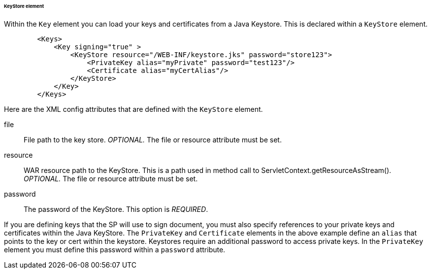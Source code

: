 [[_saml-keystore]]

====== KeyStore element

Within the `Key` element you can load your keys and certificates from a Java Keystore.  This is declared within
a `KeyStore` element.

[source,xml]
----

        <Keys>
            <Key signing="true" >
                <KeyStore resource="/WEB-INF/keystore.jks" password="store123">
                    <PrivateKey alias="myPrivate" password="test123"/>
                    <Certificate alias="myCertAlias"/>
                </KeyStore>
            </Key>
        </Keys>
----

Here are the XML config attributes that are defined with the `KeyStore` element.

file::
  File path to the key store. _OPTIONAL._  The file or resource attribute must be set. 

resource::
  WAR resource path to the KeyStore.
  This is a path used in method call to ServletContext.getResourceAsStream(). _OPTIONAL._  The file or resource attribute must be set. 

password::
  The password of the KeyStore. This option is _REQUIRED_.

If you are defining keys that the SP will use to sign document, you must also specify references to your private keys
and certificates within the Java KeyStore.
The `PrivateKey` and `Certificate` elements in the above example define an `alias` that points to the key or cert
within the keystore.  Keystores require an additional password to access private keys.
In the `PrivateKey` element you must define this password within a `password` attribute.

